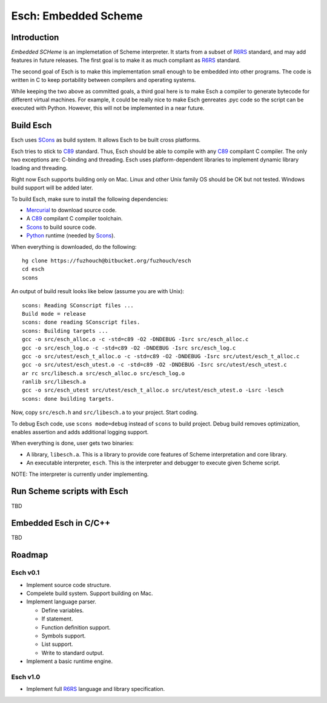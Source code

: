 .. vi:ft=rst:expandtab:shiftwidth=4:textwidth=72

=======================
Esch: Embedded Scheme
=======================

Introduction
==============

`Embedded SCHeme` is an implemetation of Scheme interpreter. It starts
from a subset of R6RS_ standard, and may add features in future
releases. The first goal is to make it as much compliant as R6RS_
standard.

The second goal of Esch is to make this implementation small enough to
be embedded into other programs. The code is written in C to keep
portability between compilers and operating systems.

While keeping the two above as committed goals, a third goal here is to
make Esch a compiler to generate bytecode for different virtual
machines. For example, it could be really nice to make Esch genreates
.pyc code so the script can be executed with Python. However, this will
not be implemented in a near future.

Build Esch
============

Esch uses SCons_ as build system. It allows Esch to be built cross
platforms.

Esch tries to stick to C89_ standard. Thus, Esch should be able to compile
with any C89_ compilant C compiler. The only two exceptions are:
C-binding and threading. Esch uses platform-dependent libraries to
implement dynamic library loading and threading.

Right now Esch supports building only on Mac. Linux and other Unix
family OS should be OK but not tested. Windows build support will be
added later.

To build Esch, make sure to install the following dependencies:

* Mercurial_ to download source code.
* A C89_ compilant C compiler toolchain.
* Scons_ to build source code.
* Python_ runtime (needed by Scons_).

When everything is downloaded, do the following:

::

  hg clone https://fuzhouch@bitbucket.org/fuzhouch/esch
  cd esch
  scons

An output of build result looks like below (assume you are with Unix):

::

  scons: Reading SConscript files ...
  Build mode = release
  scons: done reading SConscript files.
  scons: Building targets ...
  gcc -o src/esch_alloc.o -c -std=c89 -O2 -DNDEBUG -Isrc src/esch_alloc.c
  gcc -o src/esch_log.o -c -std=c89 -O2 -DNDEBUG -Isrc src/esch_log.c
  gcc -o src/utest/esch_t_alloc.o -c -std=c89 -O2 -DNDEBUG -Isrc src/utest/esch_t_alloc.c
  gcc -o src/utest/esch_utest.o -c -std=c89 -O2 -DNDEBUG -Isrc src/utest/esch_utest.c
  ar rc src/libesch.a src/esch_alloc.o src/esch_log.o
  ranlib src/libesch.a
  gcc -o src/esch_utest src/utest/esch_t_alloc.o src/utest/esch_utest.o -Lsrc -lesch
  scons: done building targets.

Now, copy ``src/esch.h`` and ``src/libesch.a`` to your project. Start
coding.

To debug Esch code, use ``scons mode=debug`` instead of ``scons`` to build
project. Debug build removes optimization, enables assertion and adds
additional logging support.

When everything is done, user gets two binaries:

* A library, ``libesch.a``. This is a library to provide core features
  of Scheme interpretation and core library.
* An executable interpreter, ``esch``. This is the interpreter and
  debugger to execute given Scheme script.

NOTE: The interpreter is currently under implementing.

Run Scheme scripts with Esch
===============================

TBD

Embedded Esch in C/C++
========================

TBD

Roadmap
=========

Esch v0.1
------------

* Implement source code structure.
* Compelete build system. Support building on Mac.
* Implement language parser.

  - Define variables.
  - If statement.
  - Function definition support.
  - Symbols support.
  - List support.
  - Write to standard output.

* Implement a basic runtime engine.


Esch v1.0
------------

* Implement full R6RS_ language and library specification.


.. _R6RS : http://www.r6rs.org
.. _SCons : http://www.scons.org
.. _C89 : http://en.wikipedia.org/wiki/ANSI_C
.. _Python : http://www.python.org
.. _Mercurial : http://mercurial.selenic.com/
